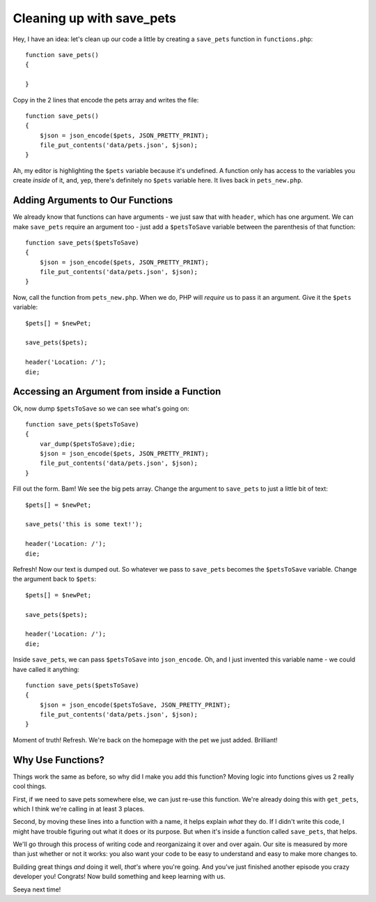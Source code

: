 Cleaning up with save_pets
==========================

Hey, I have an idea: let's clean up our code a little by creating a ``save_pets``
function in ``functions.php``::

    function save_pets()
    {

    }

Copy in the 2 lines that encode the pets array and writes the file::

    function save_pets()
    {
        $json = json_encode($pets, JSON_PRETTY_PRINT);
        file_put_contents('data/pets.json', $json);
    }

Ah, my editor is highlighting the ``$pets`` variable because it's undefined.
A function only has access to the variables you create *inside* of it, and,
yep, there's definitely no ``$pets`` variable here. It lives back in ``pets_new.php``.

Adding Arguments to Our Functions
---------------------------------

We already know that functions can have arguments - we just saw that with
``header``, which has one argument. We can make ``save_pets`` require an
argument too - just add a ``$petsToSave`` variable between the parenthesis
of that function::

    function save_pets($petsToSave)
    {
        $json = json_encode($pets, JSON_PRETTY_PRINT);
        file_put_contents('data/pets.json', $json);
    }

Now, call the function from ``pets_new.php``. When we do, PHP will *require*
us to pass it an argument. Give it the ``$pets`` variable::

    $pets[] = $newPet;

    save_pets($pets);

    header('Location: /');
    die;

Accessing an Argument from inside a Function
--------------------------------------------

Ok, now dump ``$petsToSave`` so we can see what's going on::

    function save_pets($petsToSave)
    {
        var_dump($petsToSave);die;
        $json = json_encode($pets, JSON_PRETTY_PRINT);
        file_put_contents('data/pets.json', $json);
    }

Fill out the form. Bam! We see the big pets array. Change the argument to
``save_pets`` to just a little bit of text::

    $pets[] = $newPet;

    save_pets('this is some text!');

    header('Location: /');
    die;

Refresh! Now our text is dumped out. So whatever we pass to ``save_pets``
becomes the ``$petsToSave`` variable. Change the argument back to ``$pets``::

    $pets[] = $newPet;

    save_pets($pets);

    header('Location: /');
    die;

Inside ``save_pets``, we can pass ``$petsToSave`` into ``json_encode``. Oh,
and I just invented this variable name - we could have called it anything::

    function save_pets($petsToSave)
    {
        $json = json_encode($petsToSave, JSON_PRETTY_PRINT);
        file_put_contents('data/pets.json', $json);
    }

Moment of truth! Refresh. We're back on the homepage with the pet we just
added. Brilliant!

Why Use Functions?
------------------

Things work the same as before, so why did I make you add this function?
Moving logic into functions gives us 2 really cool things.

First, if we need to save pets somewhere else, we can just re-use this function.
We're already doing this with ``get_pets``, which I think we're calling in
at least 3 places.

Second, by moving these lines into a function with a name, it helps explain
*what* they do. If I didn't write this code, I might have trouble figuring
out what it does or its purpose. But when it's inside a function called
``save_pets``, that helps.

We'll go through this process of writing code and reorganizaing it over and
over again. Our site is measured by more than just whether or not it works:
you also want your code to be easy to understand and easy to make more changes
to.

Building great things *and* doing it well, *that's* where you're going. And
you've just finished another episode you crazy developer you! Congrats! Now
build something and keep learning with us.

Seeya next time!
